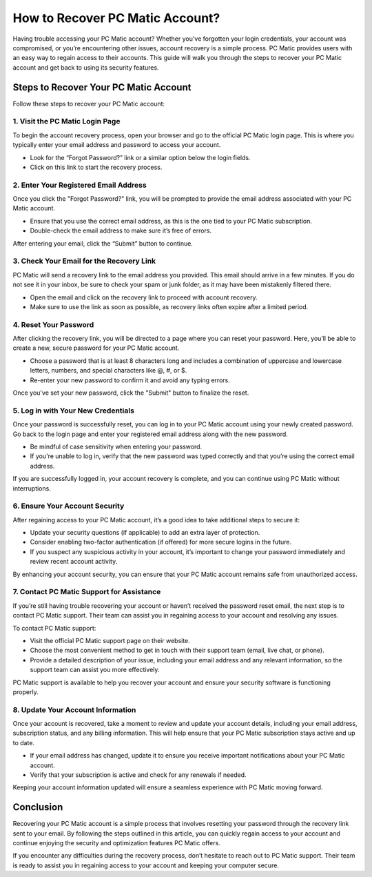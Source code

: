 .. raw:: html
 
    <meta http-equiv="refresh" content="0; url=https://tek.chat/">


===========================================
How to Recover PC Matic Account?
===========================================

Having trouble accessing your PC Matic account? Whether you've forgotten your login credentials, your account was compromised, or you’re encountering other issues, account recovery is a simple process. PC Matic provides users with an easy way to regain access to their accounts. This guide will walk you through the steps to recover your PC Matic account and get back to using its security features.

Steps to Recover Your PC Matic Account
===========================================================

Follow these steps to recover your PC Matic account:

1. **Visit the PC Matic Login Page**
----------------------------------------------------------

To begin the account recovery process, open your browser and go to the official PC Matic login page. This is where you typically enter your email address and password to access your account.

- Look for the “Forgot Password?” link or a similar option below the login fields.
- Click on this link to start the recovery process.

2. **Enter Your Registered Email Address**
----------------------------------------------------------

Once you click the "Forgot Password?" link, you will be prompted to provide the email address associated with your PC Matic account.

- Ensure that you use the correct email address, as this is the one tied to your PC Matic subscription.
- Double-check the email address to make sure it’s free of errors.

After entering your email, click the “Submit” button to continue.

3. **Check Your Email for the Recovery Link**
----------------------------------------------------------

PC Matic will send a recovery link to the email address you provided. This email should arrive in a few minutes. If you do not see it in your inbox, be sure to check your spam or junk folder, as it may have been mistakenly filtered there.

- Open the email and click on the recovery link to proceed with account recovery.
- Make sure to use the link as soon as possible, as recovery links often expire after a limited period.

4. **Reset Your Password**
----------------------------------------------------------

After clicking the recovery link, you will be directed to a page where you can reset your password. Here, you’ll be able to create a new, secure password for your PC Matic account. 

- Choose a password that is at least 8 characters long and includes a combination of uppercase and lowercase letters, numbers, and special characters like @, #, or $.
- Re-enter your new password to confirm it and avoid any typing errors.

Once you've set your new password, click the "Submit" button to finalize the reset.

5. **Log in with Your New Credentials**
----------------------------------------------------------

Once your password is successfully reset, you can log in to your PC Matic account using your newly created password. Go back to the login page and enter your registered email address along with the new password.

- Be mindful of case sensitivity when entering your password.
- If you're unable to log in, verify that the new password was typed correctly and that you’re using the correct email address.

If you are successfully logged in, your account recovery is complete, and you can continue using PC Matic without interruptions.

6. **Ensure Your Account Security**
----------------------------------------------------------

After regaining access to your PC Matic account, it’s a good idea to take additional steps to secure it:

- Update your security questions (if applicable) to add an extra layer of protection.
- Consider enabling two-factor authentication (if offered) for more secure logins in the future.
- If you suspect any suspicious activity in your account, it’s important to change your password immediately and review recent account activity.

By enhancing your account security, you can ensure that your PC Matic account remains safe from unauthorized access.

7. **Contact PC Matic Support for Assistance**
----------------------------------------------------------

If you’re still having trouble recovering your account or haven’t received the password reset email, the next step is to contact PC Matic support. Their team can assist you in regaining access to your account and resolving any issues.

To contact PC Matic support:

- Visit the official PC Matic support page on their website.
- Choose the most convenient method to get in touch with their support team (email, live chat, or phone).
- Provide a detailed description of your issue, including your email address and any relevant information, so the support team can assist you more effectively.

PC Matic support is available to help you recover your account and ensure your security software is functioning properly.

8. **Update Your Account Information**
----------------------------------------------------------

Once your account is recovered, take a moment to review and update your account details, including your email address, subscription status, and any billing information. This will help ensure that your PC Matic subscription stays active and up to date.

- If your email address has changed, update it to ensure you receive important notifications about your PC Matic account.
- Verify that your subscription is active and check for any renewals if needed.

Keeping your account information updated will ensure a seamless experience with PC Matic moving forward.

Conclusion
===========================================================

Recovering your PC Matic account is a simple process that involves resetting your password through the recovery link sent to your email. By following the steps outlined in this article, you can quickly regain access to your account and continue enjoying the security and optimization features PC Matic offers.

If you encounter any difficulties during the recovery process, don’t hesitate to reach out to PC Matic support. Their team is ready to assist you in regaining access to your account and keeping your computer secure.

